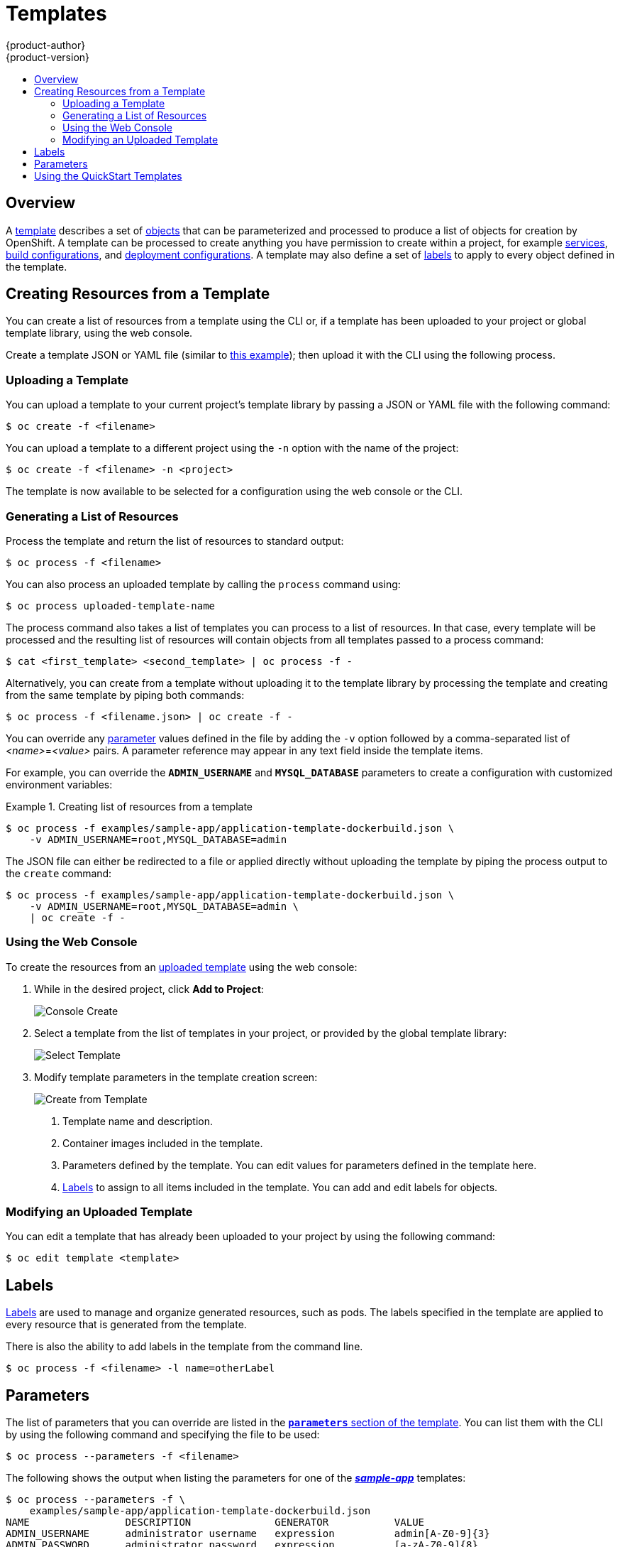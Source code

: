 = Templates
{product-author}
{product-version}
:data-uri:
:icons:
:experimental:
:toc: macro
:toc-title:
:prewrap!:

toc::[]

== Overview
A link:../architecture/core_concepts/templates.html[template] describes
a set of link:../architecture/core_concepts/overview.html[objects]
that can be parameterized and processed to produce a list of objects
for creation by OpenShift. A template can be processed to create
anything you have permission to create within a project, for example
link:../architecture/core_concepts/pods_and_services.html#services[services],
link:../architecture/core_concepts/builds_and_image_streams.html#builds[build
configurations], and
link:../architecture/core_concepts/deployments.html#deployments-and-deployment-configurations[deployment
configurations]. A template may also define a set of
link:../architecture/core_concepts/pods_and_services.html#labels[labels]
to apply to every object defined in the template.

[[creating-resources-from-a-template]]

== Creating Resources from a Template
You can create a list of resources from a template using the CLI or, if a template
has been uploaded to your project or global template library, using the web
console.

Create a template JSON or YAML file (similar to
link:../architecture/core_concepts/templates.html[this example]); then
upload it with the CLI using the following process.

[[uploading-a-template]]

=== Uploading a Template
You can upload a template to your current project's template library by passing
a JSON or YAML file with the following command:

----
$ oc create -f <filename>
----

You can upload a template to a different project using the `-n` option with the
name of the project:

----
$ oc create -f <filename> -n <project>
----

The template is now available to be selected for a configuration using the web
console or the CLI.

[[generating-a-list-of-resources]]

=== Generating a List of Resources
Process the template and return the list of resources to standard output:

----
$ oc process -f <filename>
----

You can also process an uploaded template by calling the `process` command using:

----
$ oc process uploaded-template-name
----

The process command also takes a list of templates you can process to a list of
resources. In that case, every template will be processed and the resulting list
of resources will contain objects from all templates passed to a process command:

----
$ cat <first_template> <second_template> | oc process -f -
----

Alternatively, you can create from a template without uploading it to the
template library by processing the template and creating from the same template
by piping both commands:

----
$ oc process -f <filename.json> | oc create -f -
----

You can override any link:../dev_guide/templates.html#parameters[parameter]
values defined in the file by adding the `-v` option followed by a
comma-separated list of _<name>_=_<value>_ pairs.
A parameter reference may appear in any text field inside the template items.

For example, you can override the *`ADMIN_USERNAME`* and *`MYSQL_DATABASE`*
parameters to create a configuration with customized environment variables:

.Creating list of resources from a template
====

[options="nowrap"]
----
$ oc process -f examples/sample-app/application-template-dockerbuild.json \
    -v ADMIN_USERNAME=root,MYSQL_DATABASE=admin
----

====

The JSON file can either be redirected to a file or applied directly without
uploading the template by piping the process output to the `create` command:

====

[options="nowrap"]
----
$ oc process -f examples/sample-app/application-template-dockerbuild.json \
    -v ADMIN_USERNAME=root,MYSQL_DATABASE=admin \
    | oc create -f -
----

====

[[using-the-web-console]]

=== Using the Web Console

To create the resources from an link:#uploading-a-template[uploaded template]
using the web console:

1. While in the desired project, click *Add to Project*:
+
====

image::console_create.png["Console Create"]
====

2. Select a template from the list of templates in your project, or provided by
the global template library:
+
====

image::console_select_template.png["Select Template"]
====

3. Modify template parameters in the template creation screen:
+
====

image::create_from_template.png["Create from Template"]
====
+
<1> Template name and description.
<2> Container images included in the template.
<3> Parameters defined by the template. You can edit values for parameters
defined in the template here.
<4> link:#templates-labels[Labels] to assign to all items included in the
template. You can add and edit labels for objects.


[[modifying-an-uploaded-template]]

=== Modifying an Uploaded Template
You can edit a template that has already been uploaded to your project by using
the following command:

----
$ oc edit template <template>
----

[[templates-labels]]

== Labels
link:../architecture/core_concepts/pods_and_services.html#labels[Labels] are
used to manage and organize generated resources, such as pods. The labels
specified in the template are applied to every resource that is generated from
the template.

There is also the ability to add labels in the template from the command line.

----
$ oc process -f <filename> -l name=otherLabel
----

[[parameters]]

== Parameters
The list of parameters that you can override are listed in the
link:../architecture/core_concepts/templates.html#parameters[`*parameters*`
section of the template]. You can list them with the CLI by using the following
command and specifying the file to be used:

----
$ oc process --parameters -f <filename>
----

The following shows the output when listing the parameters for one of the
https://github.com/openshift/origin/tree/master/examples/sample-app[*_sample-app_*]
templates:

====
----
$ oc process --parameters -f \
    examples/sample-app/application-template-dockerbuild.json
NAME                DESCRIPTION              GENERATOR           VALUE
ADMIN_USERNAME      administrator username   expression          admin[A-Z0-9]{3}
ADMIN_PASSWORD      administrator password   expression          [a-zA-Z0-9]{8}
MYSQL_USER          database username        expression          user[A-Z0-9]{3}
MYSQL_PASSWORD      database password        expression          [a-zA-Z0-9]{8}
MYSQL_DATABASE      database name                                root
----
====

The output identifies several parameters that are generated with a pseudo
regex expression generator when the template is processed.

[[using-the-quickstart-templates]]

== Using the QuickStart Templates
OpenShift provides a number of default QuickStart templates to make it easy to
quickly get started creating a new application for different languages.
Templates are provided for Rails (Ruby), Django (Python), Node.js, CakePHP
(PHP), and Dancer (Perl). Your cluster administrator should have created these
templates in the default *openshift* project so you have access to them. If they
are not available, direct your cluster administrator to the
link:../admin_guide/install/first_steps.html[First Steps] topic.

By default, the templates build using a public source repository on
https://github.com[GitHub] that contains the necessary application code. In
order to be able to modify the source and build your own version of the
application, you must:

. Fork the repository referenced by the template's default
`*SOURCE_REPOSITORY_URL*` parameter.
. Override the value of the `*SOURCE_REPOSITORY_URL*` parameter when creating
from the template, specifying your fork instead of the default value.

By doing this, the build configuration created by the template will now point to
your fork of the application code, and you can modify the code and rebuild the
application at will.

[NOTE]
====
Some of the QuickStart templates define a database
link:../architecture/core_concepts/deployments.html#deployments-and-deployment-configurations[deployment
configuration]. The configuration they define uses ephemeral storage for the
database content. These templates should be used for demonstration purposes only
as all database data will be lost if the database pod restarts for any reason.
====
